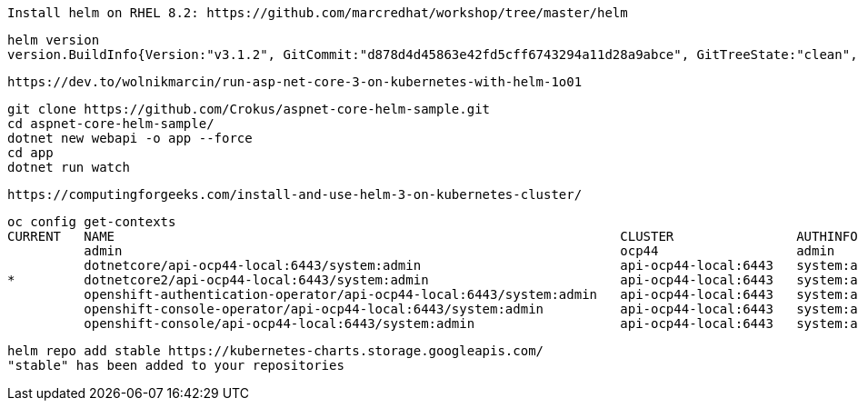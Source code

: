 
----
Install helm on RHEL 8.2: https://github.com/marcredhat/workshop/tree/master/helm
----


----
helm version
version.BuildInfo{Version:"v3.1.2", GitCommit:"d878d4d45863e42fd5cff6743294a11d28a9abce", GitTreeState:"clean", GoVersion:"go1.13.8"}
----

----
https://dev.to/wolnikmarcin/run-asp-net-core-3-on-kubernetes-with-helm-1o01
----


----
git clone https://github.com/Crokus/aspnet-core-helm-sample.git
cd aspnet-core-helm-sample/
dotnet new webapi -o app --force
cd app
dotnet run watch
----


----
https://computingforgeeks.com/install-and-use-helm-3-on-kubernetes-cluster/
----

----
oc config get-contexts
CURRENT   NAME                                                                  CLUSTER                AUTHINFO                            NAMESPACE
          admin                                                                 ocp44                  admin
          dotnetcore/api-ocp44-local:6443/system:admin                          api-ocp44-local:6443   system:admin/api-ocp44-local:6443   dotnetcore
*         dotnetcore2/api-ocp44-local:6443/system:admin                         api-ocp44-local:6443   system:admin/api-ocp44-local:6443   dotnetcore2
          openshift-authentication-operator/api-ocp44-local:6443/system:admin   api-ocp44-local:6443   system:admin/api-ocp44-local:6443   openshift-authentication-operator
          openshift-console-operator/api-ocp44-local:6443/system:admin          api-ocp44-local:6443   system:admin/api-ocp44-local:6443   openshift-console-operator
          openshift-console/api-ocp44-local:6443/system:admin                   api-ocp44-local:6443   system:admin/api-ocp44-local:6443   openshift-console
----

----
helm repo add stable https://kubernetes-charts.storage.googleapis.com/
"stable" has been added to your repositories
----
